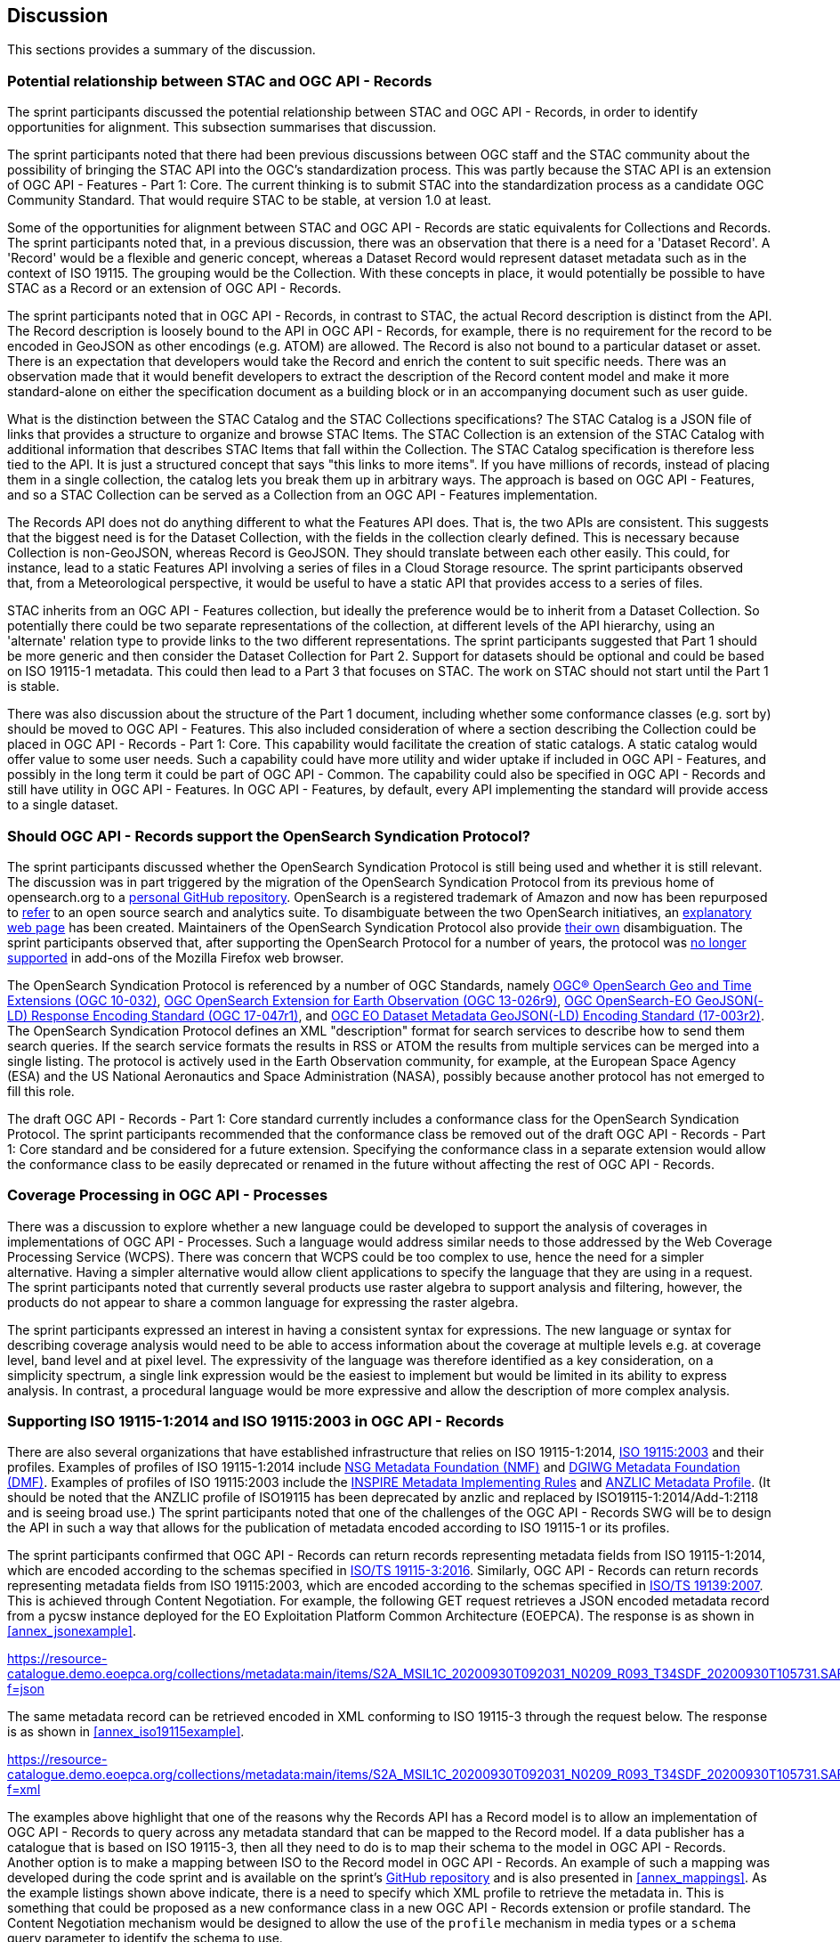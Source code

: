 [[Discussion]]
== Discussion

This sections provides a summary of the discussion.

=== Potential relationship between STAC and OGC API - Records

The sprint participants discussed the potential relationship between STAC and OGC API - Records, in order to identify opportunities for alignment. This subsection summarises that discussion.

The sprint participants noted that there had been previous discussions between OGC staff and the STAC community about the possibility of bringing the STAC API into the OGC's standardization process. This was partly because the STAC API is an extension of OGC API - Features - Part 1: Core. The current thinking is to submit STAC into the standardization process as a candidate OGC Community Standard. That would require STAC to be stable, at version 1.0 at least.

Some of the opportunities for alignment between STAC and OGC API - Records are static equivalents for Collections and Records. The sprint participants noted that, in a previous discussion, there was an observation that there is a need for a 'Dataset Record'. A 'Record' would be a flexible and generic concept, whereas a Dataset Record would represent dataset metadata such as in the context of ISO 19115. The grouping would be the Collection. With these concepts in place, it would potentially be possible to have STAC as a Record or an extension of OGC API - Records.

The sprint participants noted that in OGC API - Records, in contrast to STAC, the actual Record description is distinct from the API. The Record description is loosely bound to the API in OGC API - Records, for example, there is no requirement for the record to be encoded in GeoJSON as other encodings (e.g. ATOM) are allowed. The Record is also not bound to a particular dataset or asset. There is an expectation that developers would take the Record and enrich the content to suit specific needs. There was an observation made that it would benefit developers to extract the description of the Record content model and make it more standard-alone on either the specification document as a building block or in an accompanying document such as user guide.

What is the distinction between the STAC Catalog and the STAC Collections specifications? The STAC Catalog is a JSON file of links that provides a structure to organize and browse STAC Items. The STAC Collection is an extension of the STAC Catalog with additional information that describes STAC Items that fall within the Collection. The STAC Catalog specification is therefore less tied to the API. It is just a structured concept that says "this links to more items". If you have millions of records, instead of placing them in a single collection, the catalog lets you break them up in arbitrary ways. The approach is based on OGC API - Features, and so a STAC Collection can be served as a Collection from an OGC API - Features implementation.

The Records API does not do anything different to what the Features API does. That is, the two APIs are consistent. This suggests that the biggest need is for the Dataset Collection, with the fields in the collection clearly defined. This is necessary because Collection is non-GeoJSON, whereas Record is GeoJSON. They should translate between each other easily. This could, for instance, lead to a static Features API involving a series of files in a Cloud Storage resource. The sprint participants observed that, from a Meteorological perspective, it would be useful to have a static API that provides access to a series of files.

STAC inherits from an OGC API - Features collection, but ideally the preference would be to inherit from a Dataset Collection. So potentially there could be two separate representations of the collection, at different levels of the API hierarchy, using an 'alternate' relation type to provide links to the two different representations. The sprint participants suggested that Part 1 should be more generic and then consider the Dataset Collection for Part 2. Support for datasets should be optional and could be based on ISO 19115-1 metadata. This could then lead to a Part 3 that focuses on STAC. The work on STAC should not start until the Part 1 is stable.

There was also discussion about the structure of the Part 1 document, including whether some conformance classes (e.g. sort by) should be moved to OGC API - Features. This also included consideration of where a section describing the Collection could be placed in OGC API - Records - Part 1: Core. This capability would facilitate the creation of static catalogs. A static catalog would offer value to some user needs. Such a capability could have more utility and wider uptake if included in OGC API - Features, and possibly in  the long term it could be part of OGC API - Common. The capability could also be specified in OGC API - Records and still have utility in OGC API - Features. In OGC API - Features, by default, every API implementing the standard will provide access to a single dataset.

=== Should OGC API - Records support the OpenSearch Syndication Protocol?

The sprint participants discussed whether the OpenSearch Syndication Protocol is still being used and whether it is still relevant. The discussion was in part triggered by the migration of the OpenSearch Syndication Protocol from its previous home of opensearch.org to a https://github.com/dewitt/opensearch[personal GitHub repository]. OpenSearch is a registered trademark of Amazon and now has been repurposed to https://opensearch.org[refer] to an open source search and analytics suite. To disambiguate between the two OpenSearch initiatives, an https://opensearch.org/disambiguation.html[explanatory web page] has been created. Maintainers of the OpenSearch Syndication Protocol also provide https://github.com/dewitt/opensearch#how-is-it-related-to-the-opensearch-software-project[their own] disambiguation. The sprint participants observed that, after supporting the OpenSearch Protocol for a number of years, the protocol was https://blog.mozilla.org/addons/2019/10/15/search-engine-add-ons-to-be-removed-from-addons-mozilla-org/[no longer supported] in add-ons of the Mozilla Firefox web browser.

The OpenSearch Syndication Protocol is referenced by a number of OGC Standards, namely https://portal.ogc.org/files/?artifact_id=56866[OGC® OpenSearch Geo and Time Extensions (OGC 10-032)], http://docs.opengeospatial.org/is/13-026r9/13-026r9.html[OGC OpenSearch Extension for Earth Observation (OGC 13-026r9)], https://docs.opengeospatial.org/is/17-047r1/17-047r1.html[OGC OpenSearch-EO GeoJSON(-LD) Response Encoding Standard (OGC 17-047r1)], and https://docs.ogc.org/is/17-003r2/17-003r2.html[OGC EO Dataset Metadata GeoJSON(-LD) Encoding Standard (17-003r2)]. The OpenSearch Syndication Protocol defines an XML "description" format for search services to describe how to send them search queries. If the search service formats the results in RSS or ATOM the results from multiple services can be merged into a single listing. The protocol is actively used in the Earth Observation community, for example, at the European Space Agency (ESA) and the US National Aeronautics and Space Administration (NASA), possibly because another protocol has not emerged to fill this role.


The draft OGC API - Records - Part 1: Core standard currently includes a conformance class for the OpenSearch Syndication Protocol. The sprint participants recommended that the conformance class be removed out of the draft OGC API - Records - Part 1: Core standard and be considered for a future extension. Specifying the conformance class in a separate extension would allow the conformance class to be easily deprecated or renamed in the future without affecting the rest of OGC API - Records.

=== Coverage Processing in OGC API - Processes

There was a discussion to explore whether a new language could be developed to support the analysis of coverages in implementations of OGC API - Processes. Such a language would address similar needs to those addressed by the Web Coverage Processing Service (WCPS). There was concern that WCPS could be too complex to use, hence the need for a simpler alternative. Having a simpler alternative would allow client applications to specify the language that they are using in a request. The sprint participants noted that currently several products use raster algebra to support analysis and filtering, however, the products do not appear to share a common language for expressing the raster algebra.

The sprint participants expressed an interest in having a consistent syntax for expressions. The new language or syntax for describing coverage analysis would need to be able to access information about the coverage at multiple levels e.g. at coverage level, band level and at pixel level. The expressivity of the language was therefore identified as a key consideration, on a simplicity spectrum, a single link expression would be the easiest to implement but would be limited in its ability to express analysis. In contrast, a procedural language would be more expressive and allow the description of more complex analysis.


=== Supporting ISO 19115-1:2014 and ISO 19115:2003 in OGC API - Records

There are also several organizations that have established infrastructure that relies on ISO 19115-1:2014, https://www.iso.org/standard/26020.html[ISO 19115:2003] and their profiles. Examples of profiles of ISO 19115-1:2014 include https://gwg.nga.mil/documents/NMF_v1_final.doc[NSG Metadata Foundation (NMF)] and https://portal.dgiwg.org/files/67565[DGIWG Metadata Foundation (DMF)]. Examples of profiles of ISO 19115:2003 include the https://inspire.ec.europa.eu/documents/inspire-metadata-implementing-rules-technical-guidelines-based-en-iso-19115-and-en-iso-1[INSPIRE Metadata Implementing Rules] and https://www.anzlic.gov.au/sites/default/files/files/anzlic_metadata_profile_v1_1.pdf[ANZLIC Metadata Profile]. (It should be noted that the ANZLIC profile of ISO19115 has been deprecated by anzlic and replaced by ISO19115-1:2014/Add-1:2118 and is seeing broad use.) The sprint participants noted that one of the challenges of the OGC API - Records SWG will be to design the API in such a way that allows for the publication of metadata encoded according to ISO 19115-1 or its profiles.

The sprint participants confirmed that OGC API - Records can return records representing metadata fields from ISO 19115-1:2014, which are encoded according to the schemas specified in https://www.iso.org/standard/32579.html[ISO/TS 19115-3:2016]. Similarly,  OGC API - Records can return records representing metadata fields from ISO 19115:2003, which are encoded according to the schemas specified in https://www.iso.org/standard/32557.html[ISO/TS 19139:2007]. This is achieved through Content Negotiation. For example, the following GET request retrieves a JSON encoded metadata record from a pycsw instance deployed for the EO Exploitation Platform Common Architecture (EOEPCA). The response is as shown in <<annex_jsonexample>>.

https://resource-catalogue.demo.eoepca.org/collections/metadata:main/items/S2A_MSIL1C_20200930T092031_N0209_R093_T34SDF_20200930T105731.SAFE?f=json

The same metadata record can be retrieved encoded in XML conforming to ISO 19115-3 through the request below. The response is as shown in <<annex_iso19115example>>.

https://resource-catalogue.demo.eoepca.org/collections/metadata:main/items/S2A_MSIL1C_20200930T092031_N0209_R093_T34SDF_20200930T105731.SAFE?f=xml

The examples above highlight that one of the reasons why the Records API has a Record model is to allow an implementation of OGC API - Records to query across any metadata standard that can be mapped to the Record model. If a data publisher has a catalogue that is based on ISO 19115-3, then all they need to do is to map their schema to the model in OGC API - Records. Another option is to make a mapping between ISO to the Record model in OGC API - Records. An example of such a mapping was developed during the code sprint and is available on the sprint's https://github.com/opengeospatial/ogcapi-code-sprint-2021-07/blob/main/mappings/ISO19115-3_Mappings.md[GitHub repository] and is also presented in <<annex_mappings>>. As the example listings shown above indicate, there is a need to specify which XML profile to retrieve the metadata in. This is something that could be proposed as a new conformance class in a new OGC API - Records extension or profile standard. The Content Negotiation mechanism would be designed to allow the use of the `profile` mechanism in media types or a `schema` query parameter to identify the schema to use.

=== Lessons Learnt

Towards the end of the sprint, participants held a discussion on the lessons learnt from the initiative. A summary of the lessons identified by the sprint participants is presented below:

* RecordsAPI: The relationship with STAC was clarified in this sprint. The direction of the RecordsAPI is aligning more with STAC.
* RecordsAPI: Crosswalk aligned ISO 19115-3 with the OGC Record.
* There may be a little bit of work to do in aligning satellite imagery support between RecordsAPI and STAC.
* Clarity on what it means to have an ISO 19115 conformance class in OGC API - Records.
* The change with OpenSearch.org introduces challenges in terms of usage/licence. Will mean change requests for existing OGC OpenSearch standards.
* OpenSearch is still an active thing in OGC. It will be placed in an extension of OGC API - Records and not the Core.
* OGC Member Meeting in September 2021 (Metadata Adhoc) will have a session on tackling metadata issues. It's linked to the Singapore Geo Festival.
* Lots of implementations of OGC API - Processes provides confidence that it works.
* The Spring work will help develop Guides.
* OGC API - Processes is sufficiently different from WPS
* The use of JSON Schema to describe inputs and outputs is going to be great for uptake.
* There is an increasing need for Best Practices and Profiles. e.g. Routing, Maps, NDVI, ...
* OGC API - Processes weather toolbox (we're starting to think about this in MetOceanDWG)

